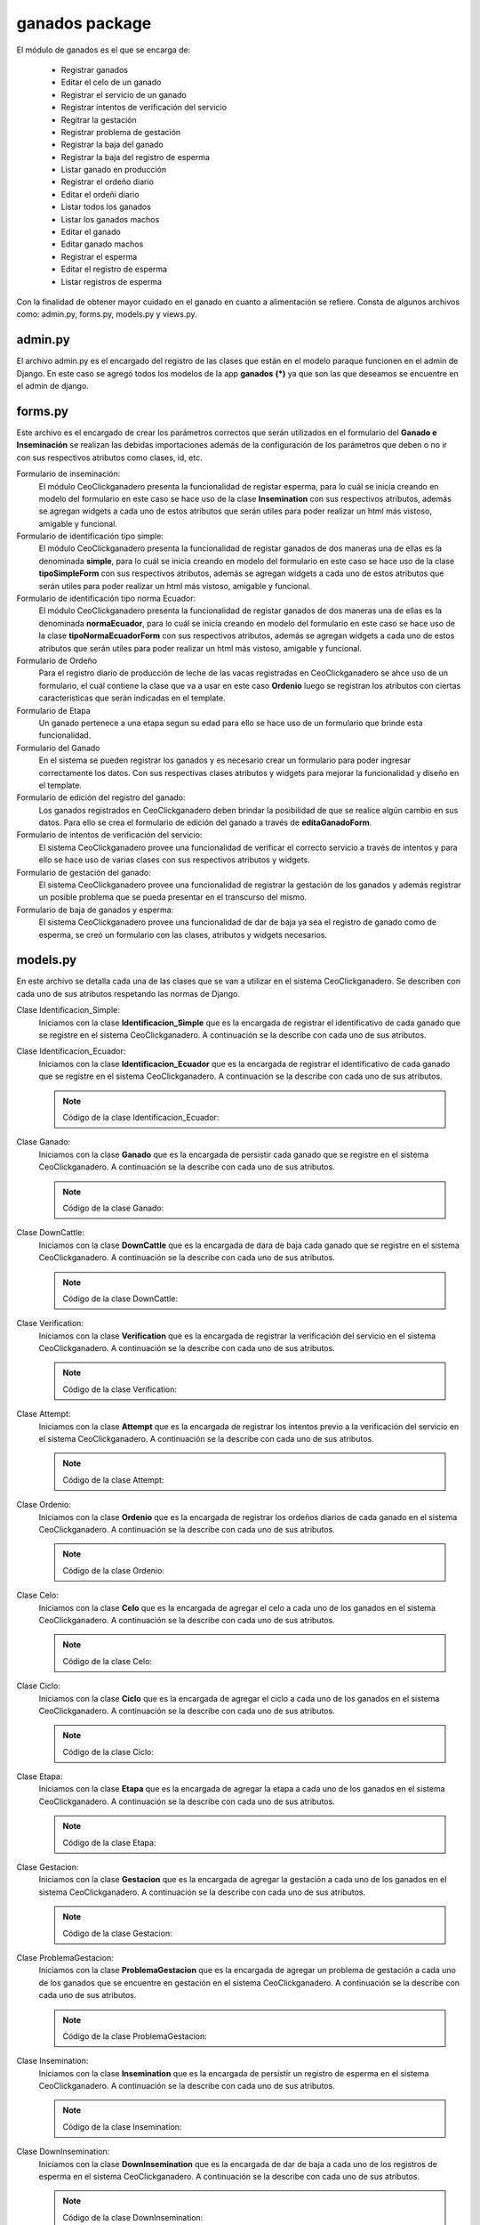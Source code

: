 ganados package
===============

El módulo de ganados es el que se encarga de:
    
    - Registrar ganados
    - Editar el celo de un ganado
    - Registrar el servicio de un ganado
    - Registrar intentos de verificación del servicio
    - Regitrar la gestación
    - Registrar problema de gestación
    - Registrar la baja del ganado
    - Registrar la baja del registro de esperma
    - Listar ganado en producción
    - Registrar el ordeño diario
    - Editar el ordeñi diario
    - Listar todos los ganados
    - Listar los ganados machos
    - Editar el ganado
    - Editar ganado machos
    - Registrar el esperma
    - Editar el registro de esperma
    - Listar registros de esperma

Con la finalidad de obtener mayor cuidado en el ganado en cuanto a alimentación se refiere. Consta de algunos archivos como: admin.py, forms.py, models.py y views.py.


admin.py
--------

El archivo admin.py es el encargado del registro de las clases que están en el modelo paraque funcionen en el admin de Django. En este caso se agregó todos los modelos de la app **ganados** **(*)** ya que son las que deseamos se encuentre en el admin de django.

    .. py:function:: Código de admin.py
        
        | from django.contrib import admin
        | from ganados.models import *
        | admin.site.register(Etapa)
        | admin.site.register(Ganado)
        | admin.site.register(Verification)
        | admin.site.register(Attempt)
        | admin.site.register(Ordenio)
        | admin.site.register(Celo)
        | admin.site.register(Ciclo)
        | admin.site.register(Gestacion)
        | admin.site.register(ProblemaGestacion)
        | admin.site.register(Identificacion_Simple)
        | admin.site.register(Identificacion_Ecuador)


forms.py
--------

Este archivo es el encargado de crear los parámetros correctos que serán utilizados en el formulario del **Ganado e Inseminación** se realizan las debidas importaciones además de la configuración de los parámetros que deben o no ir con sus respectivos atributos como clases, id, etc.

Formulario de inseminación:
    El módulo CeoClickganadero presenta la funcionalidad de registar esperma, para lo cuál se inicia creando en modelo del formulario en este caso se hace uso de la clase **Insemination** con sus respectivos atributos, además se agregan widgets a cada uno de estos atributos que serán utiles para poder realizar un html más vistoso, amigable y funcional.

    .. py:class:: class inseminationForm(forms.ModelForm):

        class Meta:
            
            | model = Insemination
            | exclude = ['down_insemination', 'farm', 'rp']
            | widgets = {
                      'name': forms.TextInput(attrs={'placeholder': 'Nombre'}),
                      'registration_date': forms.DateInput(attrs={'class': 'datetimepicker2', 'placeholder': 'Fecha de registro'}),
                      'amount_pajuelas': forms.TextInput(attrs={'placeholder': 'Número de pajuelas'}),
                      'observations': forms.Textarea(attrs={'placeholder': 'Observaciones'})
            }


Formulario de identificación tipo simple:
    El módulo CeoClickganadero presenta la funcionalidad de registar ganados de dos maneras una de ellas es la denominada **simple**, para lo cuál se inicia creando en modelo del formulario en este caso se hace uso de la clase **tipoSimpleForm** con sus respectivos atributos, además se agregan widgets a cada uno de estos atributos que serán utiles para poder realizar un html más vistoso, amigable y funcional.

    .. py:class:: class tipoSimpleForm(forms.ModelForm):
        
        class Meta:
            
            | model = Identificacion_Simple
            | exclude = ['rp',]
            | widgets = {
                      'nombre':forms.TextInput(attrs={'placeholder': 'Nombre'}),
                      'rp_madre':forms.TextInput(attrs={
                                      'placeholder': 'RP de la madre',
                                      'data-reveal-id': 'myModal'}),
                      'rp_padre':forms.TextInput(attrs={
                                      'placeholder': 'RP del padre',
                                      'data-reveal-id': 'myModal2'}),
            }


Formulario de identificación tipo norma Ecuador:
    El módulo CeoClickganadero presenta la funcionalidad de registar ganados de dos maneras una de ellas es la denominada **normaEcuador**, para lo cuál se inicia creando en modelo del formulario en este caso se hace uso de la clase **tipoNormaEcuadorForm** con sus respectivos atributos, además se agregan widgets a cada uno de estos atributos que serán utiles para poder realizar un html más vistoso, amigable y funcional.

    .. py:class:: class tipoNormaEcuadorForm(forms.ModelForm):

        class Meta:

            | model = Identificacion_Ecuador
            | exclude = ['rp',]
            | widgets = {
                       'siglas_pais': forms.TextInput(attrs={'placeholder': 'Siglas del País'}),
                       'codigo_pais': forms.TextInput(attrs={'placeholder': 'Código del País'}),
                       'codigo_provincia': forms.TextInput(attrs={'placeholder': 'Código de Provincia'}),
                       'numero_serie': forms.TextInput(attrs={'placeholder': 'Número de Serie'}),
                       'codigo_barras': forms.TextInput(attrs={'placeholder': 'Código de Barras'}),
                       'nombre':forms.TextInput(attrs={'placeholder': 'Nombre'}),
                       'rp_madre':forms.TextInput(attrs={
                                      'placeholder': 'RP de la madre',
                                      'data-reveal-id': 'myModal'}),
                       'rp_padre':forms.TextInput(attrs={
                                      'placeholder': 'RP del padre',
                                      'data-reveal-id': 'myModal2'}),
            }

Formulario de Ordeño
    Para el registro diario de producción de leche de las vacas registradas en CeoClickganadero se ahce uso de un formulario, el cuál contiene la clase que va a usar en este caso **Ordenio** luego se registran los atributos con ciertas caracteristicas que serán indicadas en el template.

    .. py:class:: class ordenioForm(forms.ModelForm):
      
      class Meta:

        | model = Ordenio
        | exclude = ['total',
                   'numero_ordenio',
                   'ganado',
                   'fecha']
        | widgets = {
                    'cantidad': forms.TextInput(attrs={
                                'placeholder': 'Número de litros de leche'
                      }),
                    'observaciones': forms.Textarea(attrs={
                                'placeholder': 'Observaciones'
                      })
        }     


Formulario de Etapa
    Un ganado pertenece a una etapa segun su edad para ello se hace uso de un formulario que brinde esta funcionalidad.

    .. py:class:: class etapaForm(forms.ModelForm):
      
      class Meta:

        | model = Etapa
        | exclude =['is_active']    


Formulario del Ganado
    En el sistema se pueden registrar los ganados y es necesario crear un formulario para poder ingresar correctamente los datos. Con sus respectivas clases atributos y widgets para mejorar la funcionalidad y diseño en el template.

    .. py:class:: class ganadoForm(forms.ModelForm):
        
        class Meta:

            | model = Ganado
            | exclude = ['ganaderia', 
                       'identificacion_simple', 
                       'identificacion_ecuador',
                       'edad',
                       'etapa',
                       'verificacion',
                       'celo',
                       'ciclo',
                       'gestacion',
                       'ordenio',
                       'edad_anios',
                       'edad_meses',
                       'edad_dias',
                       ]
            | widgets ={
                        'nacimiento': forms.DateInput(attrs={
                                        'class': 'datetimepicker2',
                                        'placeholder': 'Fecha de nacimiento'
                          }),
                        'observaciones': forms.Textarea(attrs={
                                        'placeholder': 'Observaciones'
                          }),
                        'imagen': forms.FileInput(attrs={}),
                        'live_weight': forms.TextInput(attrs={
                                        'placeholder': '¿Cuál es el peso vivo?'
                        }),
            } 


Formulario de edición del registro del ganado:
    Los ganados registrados en CeoClickganadero deben brindar la posibilidad de que se realice algún cambio en sus datos. Para ello se crea el formulario de edición del ganado a través de **editaGanadoForm**.

    .. py:class:: class editaGanadoCeloForm(forms.ModelForm):
      
      class Meta:

        | model = Celo
        | exclude = ['ganado',
                   'is_active',
                   'fecha_fin',
                   'estado']
        | widgets = {
                    'fecha_inicio': forms.DateInput(attrs={
                                      'class': 'datetimepicker',
                                      'placeholder': u'¿Cuándo inicio el celo?'
                      }),
                    'observaciones': forms.Textarea(attrs={
                                      'placeholder': 'Observaciones'
                      })
        }


Formulario de intentos de verificación del servicio:
    El sistema CeoClickganadero provee una funcionalidad de verificar el correcto servicio a través de intentos y para ello se hace uso de varias clases con sus respectivos atributos y widgets.

    .. py:class:: class attemptForm(forms.ModelForm):
      
      class Meta:

        | model = Attempt
        | exclude = ['attempt', 'attempt_date', 'state', 'verification']
        | widgets = {
                    'rp_father': forms.TextInput(attrs={
                                      'placeholder': 'RP del padre',
                                      'data-reveal-id': 'myModal2'
                      }),
                    'observations': forms.Textarea(attrs={
                                      'placeholder': 'Observaciones'
                      })
        }

    .. py:class:: class verificationForm(forms.ModelForm):
     
      class Meta:

        | model = Verification


    .. py:class:: class attemptServiceForm(forms.ModelForm):
      
      class Meta:

        | model = Attempt
        | exclude = ['verification']

    .. py:class:: class verifyAttemptForm(forms.ModelForm):
      
      class Meta:

        | model = Attempt
        | exclude = ['attempt', 'attempt_date', 'verification']
        | widgets = {
                    'rp_father': forms.TextInput(attrs={
                                      'placeholder': 'RP del padre',
                                      'data-reveal-id': 'myModal2'
                      }),
                    'observations': forms.Textarea(attrs={
                                      'placeholder': 'Observaciones'
                      })
        }


Formulario de gestación del ganado:
    El sistema CeoClickganadero provee una funcionalidad de registrar la gestación de los ganados y además registrar un posible problema que se pueda presentar en el transcurso del mismo.

    .. py:class:: class gestacionForm(forms.ModelForm):
      
      class Meta:

        | model = Gestacion
        | exclude = ['problema', 'is_active', 'ganado']
        | widgets = {
                    'fecha_servicio': forms.TextInput(attrs={
                                      'placeholder': 'Fecha del Servicio',
                                      'class': 'datetimepicker2'
                      }),
                    'fecha_parto': forms.TextInput(attrs={
                                      'placeholder': 'Fecha Posible del Parto',
                                      'class': 'datetimepicker2'
                      }),
                    'observaciones': forms.Textarea(attrs={
                                      'placeholder': 'Observaciones'
                      })
        }

    .. py:class:: class problemGestacionForm(forms.ModelForm):

      class Meta: 

        | model = ProblemaGestacion
        | widgets = {
                    'fecha_problema': forms.TextInput(attrs={
                                      'placeholder': 'Fecha del Problema',
                                      'class': 'datetimepicker2'
                      }),
                    'observaciones': forms.Textarea(attrs={
                                      'placeholder': 'Observaciones'
                      })
        }


Formulario de baja de ganados y esperma:
    El sistema CeoClickganadero provee una funcionalidad de dar de baja ya sea el registro de ganado como de esperma, se creó un formulario con las clases, atributos y widgets necesarios.

    .. py:class:: class downCattleForm(forms.ModelForm):
      
      class Meta:

        | model = DownCattle
        | widgets = {
                    'date': forms.TextInput(attrs={
                        'placeholder': 'Fecha de la baja',
                        'class': 'datetimepicker2'
                      }),
                    'observations': forms.Textarea(attrs={
                        'placeholder': 'Observaciones'
                      })
        }

    .. py:class:: class downInseminationForm(forms.ModelForm):
      
      class Meta:

        | model = DownInsemination
        | widgets = {
                    'date': forms.TextInput(attrs={
                        'placeholder': 'Fecha de la baja',
                        'class': 'datetimepicker2'
                      }),
                    'observations': forms.Textarea(attrs={
                        'placeholder': 'Observaciones'
                      })
        }




models.py
---------

En este archivo se detalla cada una de las clases que se van a utilizar en el sistema CeoClickganadero. Se describen con cada uno de sus atributos respetando las normas de Django.

Clase Identificacion_Simple:
    Iniciamos con la clase **Identificacion_Simple** que es la encargada de registrar el identificativo de cada ganado que se registre en el sistema CeoClickganadero. A continuación se la describe con cada uno de sus atributos.

    .. py:function:: Código de la clase Identificacion_Simple:

      | #-*- coding: utf-8 -*-
      | from django.db import models
      | from profiles.models import Ganaderia
      | from django.core import serializers
      
      .. py:class:: class Identificacion_Simple(models.Model):

          | rp = models.PositiveIntegerField('RP')
          | nombre = models.CharField('Agregue un nombre', max_length='13')
          | rp_madre = models.PositiveIntegerField('RP de la Madre')
          | rp_padre = models.PositiveIntegerField('RP del Padre')

          class Meta:

              ordering = ['rp']


Clase Identificacion_Ecuador:
    Iniciamos con la clase **Identificacion_Ecuador** que es la encargada de registrar el identificativo de cada ganado que se registre en el sistema CeoClickganadero. A continuación se la describe con cada uno de sus atributos.

    .. note:: Código de la clase Identificacion_Ecuador:

    .. py:class:: class Identificacion_Ecuador(models.Model):

        | siglas_pais = models.CharField('Siglas del pais',
                                        max_length='7'
                                        )
        | codigo_pais = models.CharField('Codigo de pais',
                                        max_length='7'
                                        )
        | codigo_provincia = models.CharField('Codigo de provincia',
                                        max_length='7'
                                        )
        | numero_serie = models.CharField('Numero de serie',
                                        max_length='8'
                                        )
        | codigo_barras = models.CharField('Codigo de barras',
                                        max_length='20'
                                        )
        | rp = models.PositiveIntegerField('RP')
        | nombre = models.CharField('Nombre',
                                    max_length='13'
                                    )
        | rp_madre = models.PositiveIntegerField('RP-Madre')
        | rp_padre = models.PositiveIntegerField('RP-Padre')

        def __unicode__(self):

            return self.nombre

        class Meta:

            ordering = ['rp']


Clase Ganado:
    Iniciamos con la clase **Ganado** que es la encargada de persistir cada ganado que se registre en el sistema CeoClickganadero. A continuación se la describe con cada uno de sus atributos.

    .. note:: Código de la clase Ganado:

    .. py:function:: class Ganado(models.Model):

        | imagen = models.ImageField('Agregue una imagen', upload_to='imagenGanado')
        | ganaderia = models.ForeignKey(Ganaderia, related_name='ganados')
        | nacimiento = models.DateField('Agregue el nacimiento')
        | GENDER_CHOICES = (
            (0, 'Macho'),
            (1, 'Hembra'),
            (2, 'Sin Definir')
        )
        | genero = models.PositiveSmallIntegerField('¿Cuál es el sexo?',
                                                  choices=GENDER_CHOICES,
                                                  default=0
                                                  )
        | RAZAS_CHOICES = (
            (0, 'Angus'),
            (1, 'Ankole'),
            (2, 'Asturiana de los Valles'),
            (3, 'Avilenia'),
            (4, 'Blonde D Aquitaine'),
            (5, 'Braford'),
            (6, 'Brahman'),
            (7, 'Braunvieh'),
            (8, 'Brava'),
            (9,'Cachena'),
            (10,'Charolais'),
            (11,'Chianina'),
            (12, 'Sin Definir')
        )
        | raza = models.PositiveSmallIntegerField('¿Cuál es la Raza?',
                                                  choices=RAZAS_CHOICES,
                                                  default=0
                                                  )

        | CONCEPCION_CHOICES = (
            (0, u'Inseminación'),
            (1, 'Monta')
        )
        | forma_concepcion = models.PositiveSmallIntegerField('¿Cómo se concibio?',
                                                  choices=CONCEPCION_CHOICES,
                                                  default=0
                                                  )
        | live_weight = models.FloatField('¿Cuál es el peso vivo?', blank=True, null=True)
        | UNIT_LIVE_WEIGHT_CHOICES = (
            (0, 'Kg'),
            (1, 'lbs'),
            (2, 'Arrobas')
            )
        | unit_live_weight = models.PositiveSmallIntegerField('Unidad de peso vivo',
                                choices=UNIT_LIVE_WEIGHT_CHOICES,
                                blank=True,
                                null=True,
                                default=0)
        | observaciones = models.TextField(max_length=125)    
        | edad_anios = models.IntegerField()
        | edad_meses = models.IntegerField()
        | edad_dias = models.IntegerField()
        | identificacion_simple = models.ForeignKey(Identificacion_Simple, blank=True, null=True, related_name='identificaciones_simples')
        | identificacion_ecuador = models.ForeignKey(Identificacion_Ecuador, blank=True, null=True, related_name='identificaciones_ecuador')
        | down_cattle = models.OneToOneField(DownCattle, related_name='cattle_down_cattle', blank=True, null=True)

        def __unicode__(self):

            if self.identificacion_simple:

                ctx = self.identificacion_simple.rp
            else:

                ctx = self.identificacion_ecuador.rp
            return ctx

Clase DownCattle:
    Iniciamos con la clase **DownCattle** que es la encargada de dara de baja cada ganado que se registre en el sistema CeoClickganadero. A continuación se la describe con cada uno de sus atributos.

    .. note:: Código de la clase DownCattle:

    .. py:function:: class DownCattle(models.Model):

        | date = models.DateField('Fecha de Baja')
        | CAUSE_DOWN_CHOICES = (
            (0, 'Muerte'),
            (1, 'Venta'),
            (2, 'Desaparición'))
        | cause_down = models.PositiveSmallIntegerField('Causa de la Baja',
                                            choices=CAUSE_DOWN_CHOICES,
                                            )
        | observations = models.TextField('Observaciones')
        
        def __unicode__(self):

            return self.date + " - " + self.cause_down


Clase Verification:
    Iniciamos con la clase **Verification** que es la encargada de registrar la verificación del servicio en el sistema CeoClickganadero. A continuación se la describe con cada uno de sus atributos.

    .. note:: Código de la clase Verification:

    .. py:function:: class Verification(models.Model):
        
        | initial_date = models.DateField('Fecha inicial')
        | is_active = models.BooleanField()
        | cattle = models.ForeignKey(Ganado, related_name='verification_cattle')


Clase Attempt:
    Iniciamos con la clase **Attempt** que es la encargada de registrar los intentos previo a la verificación del servicio en el sistema CeoClickganadero. A continuación se la describe con cada uno de sus atributos.

    .. note:: Código de la clase Attempt:

    .. py:function:: class Attempt(models.Model):
        
        | attempt = models.IntegerField('Intento')
        | attempt_date = models.DateField('Fecha del intento')
        | STATE_CHOICES = (
            (0, 'Correcto'),
            (1, 'Incorrecto')
        )
        | state = models.PositiveSmallIntegerField('Estado', 
                            choices=STATE_CHOICES,
                            blank=True,
                            null=True)
        | observations = models.TextField('Observaciones', blank=True, null=True)
        | TYPE_CONCEPTION_CHOICES = (
            (0, u'Inseminación'),
            (1, 'Monta')
        )
        | type_conception = models.PositiveSmallIntegerField(u'Tipo de concepción',
                            choices=TYPE_CONCEPTION_CHOICES,
                            default=0)
        | rp_father = models.PositiveIntegerField('RP del Padre', null=True, blank=True)
        | verification = models.ForeignKey(Verification, null=True, related_name='attempt_verification')


Clase Ordenio:
    Iniciamos con la clase **Ordenio** que es la encargada de registrar los ordeños diarios de cada ganado en el sistema CeoClickganadero. A continuación se la describe con cada uno de sus atributos.

    .. note:: Código de la clase Ordenio:
    
    .. py:function:: class Ordenio(models.Model):
        
        | fecha = models.DateField(u'Fecha de Ordeño')
        | numero_ordenio = models.IntegerField(u'Número de Ordeños')
        | cantidad = models.IntegerField('¿Cantidad de leche hoy?')
        | total = models.IntegerField('Total de leche')
        | observaciones = models.TextField('Observaciones', max_length=150, blank=True, null=True)
        | ganado = models.ForeignKey(Ganado, null=True, related_name='ordenios')
        
        def __unicode__(self):

            return self.fecha

Clase Celo:
    Iniciamos con la clase **Celo** que es la encargada de agregar el celo a cada uno de los ganados en el sistema CeoClickganadero. A continuación se la describe con cada uno de sus atributos.

    .. note:: Código de la clase Celo:
    
    .. py:function:: class Celo(models.Model):
        
        | fecha_inicio = models.DateTimeField('¿Cuándo inicio el celo?')
        | fecha_fin = models.DateTimeField('Fecha final')
        | ESTADO_CHOICES = (
            (0, 'En celo'),
            (1, 'Sin celo')
            )
        | estado = models.PositiveSmallIntegerField('Estado',
                                                choices=ESTADO_CHOICES
                                                )
        | observaciones = models.TextField('Observaciones', max_length=150, blank=True, null=True)
        | ganado = models.ForeignKey(Ganado, null=True, related_name='celos')
        | is_active = models.BooleanField()

        def __unicode__(self):

            return self.fecha_inicio


Clase Ciclo:
    Iniciamos con la clase **Ciclo** que es la encargada de agregar el ciclo a cada uno de los ganados en el sistema CeoClickganadero. A continuación se la describe con cada uno de sus atributos.

    .. note:: Código de la clase Ciclo:
    
    .. py:function:: class Ciclo(models.Model):
        
        | fecha_inicio = models.DateField('Fecha de inicio')
        | NOMBRE_CHOICES = (
            (0, u'Período Vacío'),
            (1, u'Período seco'),
            (2, u'Período lactancia'),
            (3, u'Período gestación')
        )
        | nombre = models.PositiveSmallIntegerField(u'Período',
                                                choices=NOMBRE_CHOICES
                                                )
        | fecha_fin = models.DateField('Fecha final')
        | ganado = models.ForeignKey(Ganado, null=True, related_name='ciclos')
        | is_active = models.BooleanField()
        def __unicode__(self):

            return self.nombre

Clase Etapa:
    Iniciamos con la clase **Etapa** que es la encargada de agregar la etapa a cada uno de los ganados en el sistema CeoClickganadero. A continuación se la describe con cada uno de sus atributos.

    .. note:: Código de la clase Etapa:
    
    .. py:function:: class Etapa(models.Model):
        
        | fecha_inicio = models.DateField('Fecha de inicio')
        | NOMBRE_CHOICES = (
            (0, 'Ternera'),
            (1, 'Vacona'),
            (2, 'Vientre'),
            )
        | nombre = models.PositiveSmallIntegerField('Etapa',
                                                choices=NOMBRE_CHOICES
                                                )
        | observaciones = models.TextField('Observaciones', max_length=150)
        | ganado = models.ForeignKey(Ganado, null=True, related_name='etapas')
        | is_active = models.BooleanField()

        def __str__(self):

            | ctx = str(self.nombre) + ' - ' + str(self.fecha_inicio)
            | return ctx

Clase Gestacion:
    Iniciamos con la clase **Gestacion** que es la encargada de agregar la gestación a cada uno de los ganados en el sistema CeoClickganadero. A continuación se la describe con cada uno de sus atributos.

    .. note:: Código de la clase Gestacion:
    
    .. py:function:: class Gestacion(models.Model):
        
        | fecha_servicio = models.DateField('Fecha de servicio')
        | fecha_parto = models.DateField('Fecha del posible parto')
        | TIPO_PARTO_CHOICES = (
            (0, 'Natural'),
            (1, u'Cesárea')
            )
        | tipo_parto = models.PositiveSmallIntegerField('Tipo de parto',
                                                        choices=TIPO_PARTO_CHOICES,
                                                        blank=True,
                                                        null=True
                                                        )
        | observaciones = models.TextField('Observaciones', max_length=150, blank=True, null=True)
        | problema = models.OneToOneField(ProblemaGestacion, blank=True, null=True)
        ganado = models.ForeignKey(Ganado, null=True, related_name='gestaciones')
        | is_active = models.BooleanField()
        def __unicode__(self):

            return self.fecha_servicio


Clase ProblemaGestacion:
    Iniciamos con la clase **ProblemaGestacion** que es la encargada de agregar un problema de gestación a cada uno de los ganados que se encuentre en gestación en el sistema CeoClickganadero. A continuación se la describe con cada uno de sus atributos.

    .. note:: Código de la clase ProblemaGestacion:
    
    .. py:function:: class ProblemaGestacion(models.Model):
        
        | fecha_problema = models.DateField()
        | TIPO_PROBLEMA_CHOICES = (
            (0, 'Aborto'),
            (1, 'Nacido muerto'),
            (2, 'Madre muerta'),
            (3, 'Los dos muertos'))
        | tipo_problema = models.PositiveSmallIntegerField('Tipo de problema',
                                                        choices=TIPO_PROBLEMA_CHOICES)
        | observaciones = models.TextField('Observaciones', max_length=150)
        def __unicode__(self):

            return self.fecha_problema

Clase Insemination:
    Iniciamos con la clase **Insemination** que es la encargada de persistir un registro de esperma en el sistema CeoClickganadero. A continuación se la describe con cada uno de sus atributos.

    .. note:: Código de la clase Insemination:
    
    .. py:function:: class Insemination(models.Model):
        
        | down_insemination = models.OneToOneField(DownInsemination, related_name='insemination_down', blank=True, null=True)
        | farm = models.ForeignKey(Ganaderia, related_name='insemination_farm')
        | rp = models.IntegerField('RP')
        | name = models.TextField('Nombre', max_length=50)
        | registration_date = models.DateField('Fecha de registro')
        | amount_pajuelas = models.IntegerField('Número de pajuelas')
        | BREED_CHOICES = (
            (0, 'Angus'),
            (1, 'Ankole'),
            (2, 'Asturiana de los Valles'),
            (3, 'Avilenia'),
            (4, 'Blonde D Aquitaine'),
            (5, 'Braford'),
            (6, 'Brahman'),
            (7, 'Braunvieh'),
            (8, 'Brava'),
            (9,'Cachena'),
            (10,'Charolais'),
            (11,'Chianina'),
            (12, 'Sin Definir')
        )
        | breed = models.PositiveSmallIntegerField('Raza',
                            choices=BREED_CHOICES)
        | observations = models.TextField('Observaciones')


Clase DownInsemination:
    Iniciamos con la clase **DownInsemination** que es la encargada de dar de baja a cada uno de los registros de esperma en el sistema CeoClickganadero. A continuación se la describe con cada uno de sus atributos.

    .. note:: Código de la clase DownInsemination:
    
    .. py:function:: class DownInsemination(models.Model):
        
        | date = models.DateField('Fecha de Baja')
        | CAUSE_DOWN_CHOICES = (
            (0, 'Agotamiento'),
            (1, u'Muestra no adecuada')
            )
        | cause_down = models.PositiveSmallIntegerField('Causa de la Baja',
                                            choices=CAUSE_DOWN_CHOICES,
                                            )
        | observations = models.TextField('Observaciones')
        
        def __unicode__(self):

            return self.date + " - " + self.cause_down



views.py
--------

El archivo views.py es aquel que se encarga de contener la lógica del sistema. Para ello se cuenta con las siguientes funciones:

    - add_down_cattle
    - add_down_insemination
    - lista_ganado_produccion
    - agrega_ganado_ordenio
    - edita_ganado_ordenio
    - list_cattle
    - list_cattle_male
    - edita_ganado
    - edit_cattle_male
    - add_insemination
    - edit_insemination
    - list_insemination
    - add_cattle
    - edita_ganado_celo
    - add_service
    - add_attempt_service
    - verify_attempt
    - gestacion
    - problem_gestacion


add_down_cattle
    Esta función recibe el id del ganado, luego valida si la información que viene del formulario es la correcta si lo és procede a guardarla.

    .. note:: Código de add_down_cattle():
    
    .. py:function:: def add_down_cattle(request, id_cattle):
        
        | cattle = Ganado.objects.get(id=id_cattle)
        if request.method == 'POST':

            formDownCattleForm = downCattleForm(request.POST)
            if formDownCattleForm.is_valid():

                | cattle.down_cattle = formDownCattleForm.save()
                | cattle.save()
                | return redirect(reverse('add_cattle'))
        else:

            formDownCattleForm = downCattleForm()
        return render_to_response('add_down_cattle.html', 
            {'formDownCattleForm': formDownCattleForm,
             'cattle': cattle},
             context_instance=RequestContext(request))


add_down_insemination
    Esta función recibe el id del registro de esperma, luego valida si la información que viene del formulario es la correcta si lo és procede a guardarla.

    .. note:: Código de add_down_insemination():
    
    .. py:function:: def add_down_insemination(request, id_sperm):
        
        | sperm = Insemination.objects.get(id=id_sperm)
        if request.method == 'POST':

            | formDownInseminationForm = downInseminationForm(request.POST)
            if formDownInseminationForm.is_valid():

                | sperm.down_insemination = formDownInseminationForm.save()
                | sperm.save()
                | return redirect(reverse('add_cattle'))
        else:

            formDownInseminationForm = downInseminationForm()
        return render_to_response('add_down_insemination.html', 
            {'formDownInseminationForm': formDownInseminationForm,
             'sperm': sperm},
             context_instance=RequestContext(request))


lista_ganado_produccion
    Esta función recibe el usuario logueado en el sistema, verifica el número de mensajes que existán para la ganadería.

    Finalmente devuelve al usuario un listado de los ganados que se encuentren actualmente en producción dentro de la ganadería.

    .. note:: Código de lista_ganado_produccion():
    
    .. py:function:: def lista_ganado_produccion(request, username):
        
        | user = request.user
        | id_user = User.objects.filter(username=username)
        number_message = number_messages(request, user.username)
        try:

            ganaderia = Ganaderia.objects.get(perfil=id_user)
        except ObjectDoesNotExist:

            | return redirect(reverse('agrega_ganaderia_config'))
        | configuracion = Configuracion.objects.get(id=ganaderia.configuracion_id)

        if configuracion.tipo_identificacion == 'simple':

            gg = Ganado.objects.filter(ganaderia_id=ganaderia.id, down_cattle=None, genero=1, etapas__nombre=2, ciclos__nombre=2)

        else:

            gg = Ganado.objects.filter(ganaderia_id=ganaderia.id, genero=1)
        
        return render_to_response('lista_ganado_produccion.html',
            {'ganado':gg,
             'number_messages': number_message},
            context_instance=RequestContext(request))


agrega_ganado_ordenio
    Esta función recibe el usuario logueado en el sistema y el id del ganado, verifica el número de mensajes que existán para la ganadería.

    Finalmente verifica la información recibida en el formulario y si es correcta la persiste.

    .. note:: Código de agrega_ganado_ordenio():
    
    .. py:function:: def agrega_ganado_ordenio(request, username, ganado_id):

        | user = request.user
        | id_user = User.objects.filter(username=username)
        | number_message = number_messages(request, user.username)
        | ganaderia = Ganaderia.objects.get(perfil=id_user)
        | configuracion = Configuracion.objects.get(id=ganaderia.configuracion_id)
        | ganado = Ganado.objects.get(id=ganado_id)
        | fecha_hoy = datetime.date.today()
        | ordenios = ganado.ordenios.all()
        | num_ordenios = 1
        
        for ordenio in ordenios:

            if fecha_hoy == ordenio.fecha:

                num_ordenios = ordenio.numero_ordenio + 1
                cantidad = ordenio.total
        | total_ordenios = configuracion.numero_ordenios
        msj = 'False'

        if request.method == 'POST':

            formOrdenio = ordenioForm(request.POST)
            if formOrdenio.is_valid():

                formOrdenio = formOrdenio.save(commit=False)
                if num_ordenios == 1:

                    formOrdenio.numero_ordenio = num_ordenios
                    formOrdenio.total = formOrdenio.cantidad 
                else:

                    formOrdenio.numero_ordenio = num_ordenios
                    formOrdenio.total = formOrdenio.cantidad + cantidad
                formOrdenio.ganado = ganado
                formOrdenio.fecha = fecha_hoy
                formOrdenio.save()
                return redirect(reverse('agrega_ganado_ordenio', kwargs={'username': username,
                    'ganado_id': ganado_id}))

        else:
            formOrdenio = ordenioForm()

            if num_ordenios > total_ordenios:
                msj = "Ya has llenado tus registros hoy."

        return render_to_response('agrega_ganado_ordenio.html',
            {'ganado_id': ganado_id,
             'formOrdenio': formOrdenio,
             'fecha': fecha_hoy,
             'num_ordenios': num_ordenios,
             'total_ordenios': total_ordenios,
             'msj': msj,
             'range': range(num_ordenios), 
             'number_messages': number_message},
            context_instance=RequestContext(request))


edita_ganado_ordenio
    Esta función recibe el usuario logueado en el sistema y el id del ganado, verifica el número de mensajes que existán para la ganadería.

    Finalmente verifica la información recibida en el formulario y si es correcta la persiste.

    .. note:: Código de edita_ganado_ordenio():
    
    .. py:function:: def edita_ganado_ordenio(request, username, ganado_id, num_ordenio):
        
        | user = request.user
        | id_user = User.objects.filter(username=username)
        | number_message = number_messages(request, user.username)
        | ganaderia = Ganaderia.objects.get(perfil=id_user)
        | configuracion = Configuracion.objects.get(id=ganaderia.configuracion_id)
        | ganado = Ganado.objects.get(id=ganado_id)
        | fecha_hoy = datetime.date.today()
        | ordenios = ganado.ordenios.all()
        | cont_ordenios = 0

        for ordenio in ordenios:

            if fecha_hoy == ordenio.fecha:

                | cont_ordenios += 1
                | id = ordenio.id
                | cantidad = ordenio.total
        
        if request.method == 'POST':

            | ordenio = ganado.ordenios.get(numero_ordenio=num_ordenio, fecha=fecha_hoy)
            | formOrdenio = ordenioForm(request.POST, instance=ordenio)
            | formOrdenio = formOrdenio.save(commit=False)
            formOrdenio.numero_ordenio = ordenio.numero_ordenio
            if num_ordenio == '1':

                formOrdenio.total = formOrdenio.cantidad
            else:

                formOrdenio.total = formOrdenio.cantidad  + cantidad
            formOrdenio.ganado = ganado
            formOrdenio.fecha = ordenio.fecha
            formOrdenio.save()
            return redirect(reverse('edita_ganado_ordenio', kwargs={'username': username,
                    'ganado_id': ganado_id, 'num_ordenio':num_ordenio
                    }))
        else:
            ordenio = ganado.ordenios.get(numero_ordenio=num_ordenio, fecha=fecha_hoy)
            formOrdenio = ordenioForm(instance=ordenio)

        return render_to_response('edita_ganado_ordenio.html',
            {'ganado_id': ganado_id,
             'formOrdenio': formOrdenio,
             'range': range(cont_ordenios+1),
             'number_messages': number_message},
            context_instance=RequestContext(request))


list_cattle
    Esta función verifica el número de mensajes que existán para la ganadería.

    Finalmente envia el listado de todos los animales registrados en la entidad ganadera.

    .. note:: Código de list_cattle():
    
    .. py:function:: def list_cattle(request):
        
        | user = request.user
        | number_message = number_messages(request, user.username)
        | return render_to_response('list_cattle.html',
            {'number_messages': number_message},
            context_instance=RequestContext(request))


list_cattle_male
    Esta función verifica el número de mensajes que existán para la ganadería.

    Finalmente envia el listado de todos los animales machos registrados en la entidad ganadera.

    .. note:: Código de list_cattle_male():
    
    .. py:function:: def list_cattle_male(request):
        
        | user = request.user
        | number_message = number_messages(request, user.username)    
        | return render_to_response('list_cattles_male.html',
            {'number_messages': number_message},
            context_instance=RequestContext(request))


Calcular edad en días, meses y años
    Estas funciones reciben la fehca de nacimiento y calculan el número de días, meses y años del ganado.

    .. note:: Código de Calcular edad en días, meses y años:
    
    .. py:function:: def calcula_edad_anios(request, date):
        
        | #Get the current date
        | now = datetime.datetime.utcnow()
        | now = now.date()
        | #Get the difference between the current date and the birthday
        | age = dateutil.relativedelta.relativedelta(now, date)
        | age = age.years

        return age

    def calcula_edad_meses(request, date):
        
        | now = datetime.datetime.utcnow()
        | now = now.date()
        | age = dateutil.relativedelta.relativedelta(now, date)
        | age = age.months

        return age

    def calcula_edad_dias(request, date):
        
        | now = datetime.datetime.utcnow()
        | now = now.date()
        | age = dateutil.relativedelta.relativedelta(now, date)
        | age = age.days

        return age


Calcular calcula_etapa
    Esta función recibe la edad en días, meses y años,el número de meses maximo de la etapa de ternera reistrada en la configuración y la edad máxima de la etapa de vacona registrada en la configuración de la ganadería.

    .. note:: Código de calcula_etapa():
    
    .. py:function:: def calcula_etapa(request, anios, meses, etapa_ternera, etapa_vacona):
        
        | multiplicador = 12
        if( (multiplicador * anios) + meses ) < etapa_ternera:

            valor_etapa=0
        elif ( (multiplicador * anios) + meses ) < etapa_vacona:

            valor_etapa=1
        else:

            valor_etapa=2
        return valor_etapa


Calcular edita_ganado
    Esta función recibe el id del ganado a editar los datos, verifica que pertenezca a la entidad gandera si es correcta recalcula lo que es la etapa y la asigna nuevamente.

    Finalmente persiste los nuevos datos en el registro del ganado.

    .. note:: Código de edita_ganado():
    
    .. py:function:: def edita_ganado(request, ganado_id):
        
        id_user = request.user
        number_message = number_messages(request, id_user.username)
        ganaderia = Ganaderia.objects.get(perfil=id_user)
        configuracion = Configuracion.objects.get(id=ganaderia.configuracion_id)
        ganado = Ganado.objects.get(id=ganado_id)
        et = ganado.etapas.all()

        if configuracion.tipo_identificacion== 'simple':
            identificacion_s = Identificacion_Simple.objects.get(id= ganado.identificacion_simple.id)
        else:
            identificacion_e = Identificacion_Ecuador.objects.get(id= ganado.identificacion_ecuador.id)
        
        ganado = Ganado.objects.get(id=ganado.id)

        if request.method == 'POST':
            form2 = ganadoForm(request.POST, request.FILES, instance=ganado)

            if configuracion.tipo_identificacion == 'simple':
                form = tipoSimpleForm(request.POST, instance=identificacion_s)
                if form.is_valid() and form2.is_valid():
                    # pauso guardar ganado para agregar atributos
                    form2 = form2.save(commit=False)
                    form2.ganaderia = ganaderia
                    
                    form2.identificacion_simple = form.save()
                    anios = calcula_edad_anios(request, form2.nacimiento)
                    meses = calcula_edad_meses(request, form2.nacimiento)
                    form2.edad_anios = anios
                    form2.edad_meses = meses
                    form2.edad_dias = calcula_edad_dias(request, form2.nacimiento)

                    # saber cual es la ultima etapa de este ganado
                    et_actual = calcula_etapa(request, anios, meses, configuracion.etapa_ternera, configuracion.etapa_vacona)
                    
                    for etapa in et:
                        if etapa.nombre == 0:
                            id = etapa.nombre
                        elif etapa.nombre == 1:
                            id = etapa.nombre
                        else:
                            id = etapa.nombre
                        #etapa.is_active=False
                        etapa.save()
                    
                    if id != et_actual:
                        etapa_antigua = ganado.etapas.get(nombre=id, is_active=True)
                        etapa_antigua.is_active = False
                        etapa_antigua.save()
                        fecha = datetime.date.today()
                        et = etapaForm()
                        et = et.save(commit=False)
                        et.fecha_inicio=fecha
                        et.nombre = et_actual
                        et.observaciones='ninguna observacion'
                        form2.save()
                        et.ganado = Ganado.objects.get(id=form2.id)
                        et.is_active = True
                        et.save()
                    else:
                        form2.save()
            else:
                form = tipoNormaEcuadorForm(request.POST, instance=identificacion_e)
                if form.is_valid() and form2.is_valid():
                    # pauso guardar ganado para agregar atributos
                    form2 = form2.save(commit=False)
                    form2.ganaderia = ganaderia
                    
                    form2.identificacion_ecuador = form.save()
                    anios = calcula_edad_anios(request, form2.nacimiento)
                    meses = calcula_edad_meses(request, form2.nacimiento)
                    form2.edad_anios = anios
                    form2.edad_meses = meses
                    form2.edad_dias = calcula_edad_dias(request, form2.nacimiento)

                    # saber cual es la ultima etapa de este ganado
                    et_actual = calcula_etapa(request, anios, meses, configuracion.etapa_ternera, configuracion.etapa_vacona)
                    
                    for etapa in et:
                        if etapa.nombre == 0:
                            id = etapa.nombre
                        elif etapa.nombre == 1:
                            id = etapa.nombre
                        else:
                            id = etapa.nombre
                        #etapa.is_active=False
                        etapa.save()
                    
                    if id != et_actual:
                        etapa_antigua = ganado.etapas.get(nombre=id, is_active=True)
                        etapa_antigua.is_active = False
                        etapa_antigua.save()
                        fecha = datetime.date.today()
                        et = etapaForm()
                        et = et.save(commit=False)
                        et.fecha_inicio=fecha
                        et.nombre = et_actual
                        et.observaciones='ninguna observacion'
                        form2.save()
                        et.ganado = Ganado.objects.get(id=form2.id)
                        et.is_active = True
                        et.save()
                    else:
                        form2.save()

            return redirect(reverse('list_cattle'))

        elif configuracion.tipo_identificacion == 'simple':
            form = tipoSimpleForm(instance=identificacion_s)
            form2 = ganadoForm(instance=ganado)
        else:
            form = tipoNormaEcuadorForm(instance=identificacion_e)
            form2 = ganadoForm(instance=ganado)

        return render_to_response('edita_ganado.html',
            {'formIdentificacion': form,
             'formGanado': form2,
             'id_cattle': ganado_id,
             'ganado': ganado,
             'number_messages': number_message},
            context_instance=RequestContext(request))


Calcular edit_cattle_male
    Esta función recibe el id del ganado macho a editar los datos, verifica que pertenezca a la entidad gandera si es correcta recalcula lo que es la etapa y la asigna nuevamente.

    Finalmente persiste los nuevos datos en el registro del ganado.

    .. note:: Código de edit_cattle_male():
    
    .. py:function:: def edit_cattle_male(request, cattle_id):
        
        user = request.user
        number_message = number_messages(request, user.username)
        farm = Ganaderia.objects.get(perfil=user)
        configuration = Configuracion.objects.get(id=farm.configuracion_id)
        cattle = Ganado.objects.get(id=cattle_id)

        if configuration.tipo_identificacion== 'simple':
            identification_simple = Identificacion_Simple.objects.get(id= cattle.identificacion_simple.id)
        else:
            identification_ecuador = Identificacion_Ecuador.objects.get(id= cattle.identificacion_ecuador.id)

        if request.method == 'POST':
            form2 = ganadoForm(request.POST, request.FILES, instance=cattle)

            if configuration.tipo_identificacion == 'simple':
                form = tipoSimpleForm(request.POST, instance= identification_simple)
                if form.is_valid() and form2.is_valid():
                    # pauso guardar ganado para agregar atributos
                    form2 = form2.save(commit=False)
                    form2.ganaderia = farm
                    
                    form2.identificacion_simple = form.save()
                    anios = calcula_edad_anios(request, form2.nacimiento)
                    meses = calcula_edad_meses(request, form2.nacimiento)
                    form2.edad_anios = anios
                    form2.edad_meses = meses
                    form2.edad_dias = calcula_edad_dias(request, form2.nacimiento)
                    form2.save()
            else:
                form = tipoNormaEcuadorForm(request.POST, instance= identification_ecuador)
                if form.is_valid() and form2.is_valid():
                    # pauso guardar ganado para agregar atributos
                    form2 = form2.save(commit=False)
                    form2.ganaderia = farm
                    
                    form2.identificacion_ecuador = form.save()
                    anios = calcula_edad_anios(request, form2.nacimiento)
                    meses = calcula_edad_meses(request, form2.nacimiento)
                    form2.edad_anios = anios
                    form2.edad_meses = meses
                    form2.edad_dias = calcula_edad_dias(request, form2.nacimiento)
                    form2.save()

            return redirect(reverse('list_cattle_male'))

        elif configuration.tipo_identificacion == 'simple':
            form = tipoSimpleForm(instance=identification_simple)
            form2 = ganadoForm(instance=cattle)
        else:
            form = tipoNormaEcuadorForm(instance=identification_ecuador)
            form2 = ganadoForm(instance=cattle)

        return render_to_response('edita_ganado.html',
            {'formIdentificacion': form,
             'formGanado': form2,
             'id_cattle': cattle_id,
             'ganado': cattle,
             'number_messages': number_message},
            context_instance=RequestContext(request))


Calcular add_insemination
    Esta función verifica el número de mensajes que pueda tener la entidad ganadera ademas de enviar un formulario al usuario luego que el lo llena el usuario es verficado para que sea correcto y es perisistido finalmente.

    .. note:: Código de add_insemination():
    
    .. py:function:: def add_insemination(request):
        
        user = request.user
        number_message = number_messages(request, user.username)
        farm = Ganaderia.objects.get(perfil=user)

        if request.method == 'POST':
            formInsemination = inseminationForm(request.POST)
            if formInsemination.is_valid():
                formInsemination = formInsemination.save(commit=False)
                if Insemination.objects.filter(farm=farm).count() > 0:
                    insemination = Insemination.objects.filter(farm=farm).order_by('rp').reverse()[:1]
                    for i in insemination:
                        formInsemination.rp = i.rp+1
                else:
                    formInsemination.rp = 1

                formInsemination.farm = farm
                formInsemination.save()

                return redirect(reverse('list_insemination'))

        elif request.method == 'GET':
            formInsemination = inseminationForm()
        return render_to_response('add_insemination.html',
                {'formInsemination': formInsemination,
                 'number_messages': number_message},
                context_instance=RequestContext(request))


Calcular edit_insemination
    Esta función recibe el id del registro de la inseminación registrada en el sistema web CeoClickganadero. 

    Finalmente verifica los nuevos datos ingresados por el usuario y si son correctos los érsiste.

    .. note:: Código de edit_insemination():
    
    .. py:function:: def edit_insemination(request, insemination_id):

        user = request.user
        number_message = number_messages(request, user.username)
        farm = Ganaderia.objects.get(perfil=user)
        insemination = Insemination.objects.get(id=insemination_id)

        if request.method == 'POST':
            formInsemination = inseminationForm(request.POST, instance=insemination)
            if formInsemination.is_valid():
                formInsemination = formInsemination.save(commit=False)
                formInsemination.farm = farm
                formInsemination.rp = insemination.rp
                formInsemination.save()

                return redirect(reverse('list_insemination'))
                
        else:
            formInsemination = inseminationForm(instance=insemination)

        return render_to_response('edit_insemination.html',
            {'formInsemination': formInsemination,
             'insemination_id': insemination_id,
             'number_messages': number_message},
            context_instance=RequestContext(request))


Calcular list_insemination
    Esta función redirecciona al usuario a un template para que pueda listar todos los registros de esperma registrados en CeoClickganadero.

    .. note:: Código de list_insemination():
    
    .. py:function:: def list_insemination(request): 
        
        user = request.user
        number_message = number_messages(request, user.username)
        return render_to_response('list_insemination.html',
            {'number_messages': number_message},
            context_instance=RequestContext(request))


Calcular add_cattle
    Esta función envia al usuario un formulario para que ingrese datos del ganado luego que el finaliza y envía los datos, el sistema verifica esa información y calcula los días, meses y años del ganado con lo cuál ya puede caluclar la etapa y el período en el que se encuentra y persistirlo de manera correcta.

    .. note:: Código de add_cattle():
    
    .. py:function:: def add_cattle(request):
        
        user = request.user
        number_message = number_messages(request, user.username)
        try:
            farm = Ganaderia.objects.get(perfil=user)
        except ObjectDoesNotExist:
            return redirect(reverse('agrega_ganaderia_config'))
        configuration = Configuracion.objects.get(id=farm.configuracion_id)
        
        if request.method == 'POST':

            formGanado = ganadoForm(request.POST, request.FILES)
            
            if configuration.tipo_identificacion == 'simple':
                formIdentificacion = tipoSimpleForm(request.POST)
                if formIdentificacion.is_valid() and formGanado.is_valid():
                    # pauso guardar ganado para agregar atributos
                    formGanado = formGanado.save(commit=False)
                    formIdentificacion = formIdentificacion.save(commit=False)

                    if Ganado.objects.filter(ganaderia=farm).count() > 0:
                        cattle = Ganado.objects.filter(ganaderia=farm).reverse()[:1]
                        for g in cattle:
                            rp_old = Identificacion_Simple.objects.filter(id=g.identificacion_simple.id).order_by('rp').reverse()[:1]
                            for r in rp_old:
                                formIdentificacion.rp = r.rp+1
                    else:
                        formIdentificacion.rp = 1


                    # disminuir las pajuelas
                    if formGanado.forma_concepcion == 0: # inseminacion
                        try:
                            insemination = Insemination.objects.get(rp=formIdentificacion.rp_padre)
                            insemination.amount_pajuelas = insemination.amount_pajuelas - 1
                            insemination.save()
                        except ObjectDoesNotExist:
                            pass
                        

                    # crea objeto etapa
                    date = datetime.date.today()
                    if formGanado.genero == 1:
                        et = etapaForm()
                        et = et.save(commit=False)
                        et.fecha_inicio=date
                        anios = calcula_edad_anios(request, formGanado.nacimiento)
                        meses = calcula_edad_meses(request, formGanado.nacimiento)
                        et.nombre = calcula_etapa(request, anios, meses, configuration.etapa_ternera, configuration.etapa_vacona)
                        et.observaciones='ninguna observacion'
                                    
                    formGanado.ganaderia = farm
                    
                    
                    formIdentificacion.save()
                    formGanado.identificacion_simple = formIdentificacion
                    formGanado.edad_anios = calcula_edad_anios(request, formGanado.nacimiento)
                    formGanado.edad_meses = calcula_edad_meses(request, formGanado.nacimiento)
                    formGanado.edad_dias = calcula_edad_dias(request, formGanado.nacimiento)
                    formGanado.save()
                    if formGanado.genero == 1:
                        et.ganado = Ganado.objects.get(id=formGanado.id)
                        et.is_active = True
                        et.save()
                        if et.nombre == 2:
                            periodo = Ciclo()
                            periodo.nombre = 0
                            periodo.fecha_inicio = date.today()
                            periodo.fecha_fin = date.today()+timedelta(days=configuration.periodo_vacio)
                            periodo.ganado = formGanado
                            periodo.is_active = True
                            periodo.save()

                    return redirect(reverse('list_cattle'))
            else:
                formIdentificacion = tipoNormaEcuadorForm(request.POST)
                if formIdentificacion.is_valid() and formGanado.is_valid():
                    # pauso guardar ganado para agregar atributos
                    formGanado = formGanado.save(commit=False)
                    # crea objeto etapa
                    date = datetime.date.today()
                    if formGanado.genero == 1:
                        et = etapaForm()
                        et = et.save(commit=False)
                        et.fecha_inicio=date
                        anios = calcula_edad_anios(request, formGanado.nacimiento)
                        meses = calcula_edad_meses(request, formGanado.nacimiento)
                        et.nombre = calcula_etapa(request, anios, meses, configuration.etapa_ternera, configuration.etapa_vacona)
                        et.observaciones='ninguna observacion'
                                    
                    formGanado.ganaderia = farm
                    
                    formIdentificacion = formIdentificacion.save(commit=False)
                    if Ganado.objects.filter(ganaderia=farm).count() > 0:
                        cattle = Ganado.objects.filter(ganaderia=farm).reverse()[:1]
                        for g in cattle:
                            rp_old = Identificacion_Ecuador.objects.filter(id=g.identificacion_ecuador.id).order_by('rp').reverse()[:1]
                            for r in rp_old:
                                formIdentificacion.rp = r.rp+1
                    else:
                        formIdentificacion.rp = 1
                    formIdentificacion.save()
                    formGanado.identificacion_ecuador = formIdentificacion
                    formGanado.edad_anios = calcula_edad_anios(request, formGanado.nacimiento)
                    formGanado.edad_meses = calcula_edad_meses(request, formGanado.nacimiento)
                    formGanado.edad_dias = calcula_edad_dias(request, formGanado.nacimiento)
                    formGanado.save()
                    if formGanado.genero == 1:
                        et.ganado = Ganado.objects.get(id=formGanado.id)
                        et.is_active = True
                        et.save()
                        if et.nombre == 2:
                            periodo = Ciclo()
                            periodo.nombre = 0
                            periodo.fecha_inicio = date.today()
                            periodo.fecha_fin = date.today()+timedelta(days=configuration.periodo_vacio)
                            periodo.ganado = formGanado
                            periodo.is_active = True
                            periodo.save()

                    return redirect(reverse('list_cattle'))

        elif configuration.tipo_identificacion == 'simple':
            formIdentificacion = tipoSimpleForm()
            formGanado = ganadoForm()
        else:
            formIdentificacion = tipoNormaEcuadorForm()
            formGanado = ganadoForm()

        return render_to_response('add_cattle.html',
            {'formIdentificacion': formIdentificacion,
             'formGanado': formGanado,
             'number_messages': number_message},
            context_instance=RequestContext(request))   


Calcular edita_ganado_celo
    Esta función recibe como parámetro el id del ganado, verifica el número de mensajes que pueda tener esa entidad gandera.

    Finalmente calcula los datos del nuevo celo y persiste la información.

    .. note:: Código de edita_ganado_celo():
    
    .. py:function:: def edita_ganado_celo(request, ganado_id):

        id_user = request.user
        number_message = number_messages(request, id_user.username)
        ganaderia = Ganaderia.objects.get(perfil=id_user)
        configuracion = Configuracion.objects.get(id=ganaderia.configuracion_id)
        ganado = Ganado.objects.get(id=ganado_id)
        ce = ganado.celos.all()

        if ganado.celos.filter(is_active= True).count() > 0:

            if ganado.celos.get(ganado_id=ganado_id, is_active=True):
                celo_ganado = ganado.celos.get(ganado_id=ganado_id, is_active=True)
                if request.method == 'POST':
                    form = editaGanadoCeloForm(request.POST)
                    if form.is_valid():
                        form = form.save(commit=False)
                        # saber cual es la ultima etapa de este ganado
                        for celo in ce:
                            fecha_inicio = celo.fecha_inicio
                            id = celo.id

                        if fecha_inicio != form.fecha_inicio:
                            for celo in ce:
                                celo.is_active = False
                                celo.save()
                            d2=datetime.timedelta(hours=configuracion.celo_duracion)
                            age=form.fecha_inicio + d2
                            form.estado = 0
                            form.fecha_fin = age
                            form.ganado = ganado
                            form.is_active = True
                            form.save()
                            return redirect(reverse('list_cattle'))
                        else:
                            c = Celo.objects.get(id=id)
                            c.observaciones=form.observaciones
                            c.save()

                            return redirect(reverse('list_cattle'))
                    
                else:
                    form = editaGanadoCeloForm(instance=celo_ganado)
            
        else:
            form = editaGanadoCeloForm()
            if request.method == 'POST':
                form = editaGanadoCeloForm(request.POST)
                if form.is_valid():
                    form = form.save(commit=False)
                    d2=datetime.timedelta(hours =configuracion.celo_duracion)
                    age=form.fecha_inicio + d2
                    form.estado = 0
                    form.fecha_fin = age
                    form.ganado = ganado
                    form.is_active = True
                    form.save()
                    return redirect(reverse('list_cattle'))

        if ganado.celos.all():
            return render_to_response('edita_ganado_celo.html',
                {'form': form,
                 'ganado_id': ganado_id,
                 'number_messages': number_message},
                context_instance=RequestContext(request))
        else:
            return render_to_response('edita_ganado_celo.html',
                {'form': form,
                 'ganado_id': ganado_id,
                 'number_messages': number_message},
                context_instance=RequestContext(request))


Calcular add_service
    Esta función recibe como parámetro el id del ganado, verifica el número de mensajes que pueda tener esa entidad gandera.

    Finalmente calcula los datos del servicio y persiste la información.

    .. note:: Código de add_service():
    
    .. py:function:: def add_service(request, id_cattle):
        
        user = request.user
        number_message = number_messages(request, user.username)
        cattle = Ganado.objects.get(id=id_cattle)
        
        if request.method == 'POST':
            farm = Ganaderia.objects.get(perfil=user)
            formAttempt = attemptForm(request.POST)

            if formAttempt.is_valid():
                formAttempt = formAttempt.save(commit=False)

                verification = Verification()
                verification.initial_date = date.today()
                verification.is_active = True
                verification.cattle = cattle
                verification.save()
                
                formAttempt.attempt = 1
                date_actual = date.today()+timedelta(days=21)
                formAttempt.attempt_date = date_actual
                formAttempt.verification = verification
                formAttempt.save()

                for i in range(2, farm.configuracion.intentos_verificacion_celo+1):
                    date_actual = date_actual+timedelta(days=21)
                    attempt = Attempt()
                    attempt.attempt = i
                    attempt.attempt_date = date_actual
                    attempt.verification = verification
                    attempt.type_conception = formAttempt.type_conception
                    attempt.rp_father = formAttempt.rp_father
                    attempt.save()

                return redirect(reverse('list_cattle'))
                
        elif request.method == 'GET':
            v = Verification.objects.filter(is_active=True, cattle=id_cattle).count()
            if v > 0:
                return redirect(reverse('add_attempt_service', kwargs={'id_cattle': id_cattle}))
            else:
                formAttempt = attemptForm()

        return render_to_response('add_service.html',
            {'id_cattle': id_cattle,
             'formAttempt': formAttempt,
             'number_messages': number_message},
            context_instance=RequestContext(request))



Calcular intento y verificación del servicio
    Esta función recibe como parámetro el id del ganado, verifica el número de mensajes que pueda tener esa entidad gandera.

    Finalmente calcula los datos del intento y verificación del servicio y persiste la información necesaria.

    .. note:: Código de intento del servicio:
    
    .. py:function:: def add_attempt_service(request, id_cattle):

        user = request.user
        number_message = number_messages(request, user.username)
        cattle = Ganado.objects.get(id=id_cattle)
        attempts = Attempt.objects.filter(verification__cattle=cattle, verification__is_active=True).order_by('id')

        return render_to_response('add_attempt_service.html',
            {'attempts': attempts,
             'number_messages': number_message},
            context_instance=RequestContext(request))

    .. note:: Código de verificación del servicio:
    
    .. py:function:: def verify_attempt(request, id_attempt):
        
        user = request.user
        number_message = number_messages(request, user.username)
        farm = Ganaderia.objects.get(perfil=user)
        configuration = Configuracion.objects.get(id=farm.configuracion_id)
        attempt = Attempt.objects.get(id=id_attempt)

        if request.method == 'POST':
            formAttempt = verifyAttemptForm(request.POST, instance=attempt) 
            if formAttempt.is_valid():
                
                formAttempt = formAttempt.save(commit= False)
                formAttempt.save()
                # si fue correcto
                if formAttempt.state == 0:

                    attempt.verification.is_active=False
                    attempt.verification.save()
                    # cambio el is_active de etapa y celo anterior
                    ganado = Ganado.objects.get(id= attempt.verification.cattle.id)
                    #etapa = Etapa.objects.get(ganado_id=ganado.id, is_active=True)
                    #etapa.is_active = False
                    #etapa.save()
                    celo = Celo.objects.get(ganado_id= ganado.id, is_active=True)
                    celo.is_active=False
                    celo.estado = 1
                    celo.save()
                    
                    # agrego el nuevo ciclo
                    ciclo = Ciclo.objects.get(ganado_id=ganado.id, is_active=True, nombre=0)
                    ciclo.is_active = False
                    ciclo.save()
                    ciclo = Ciclo()
                    ciclo.nombre = 3
                    ciclo.fecha_inicio = date.today()
                    ciclo.fecha_fin = date.today()+timedelta(days= configuration.periodo_gestacion)
                    ciclo.ganado = ganado
                    ciclo.is_active = True
                    ciclo.save()

                    # agrego la gestacion
                    gestacion = Gestacion()
                    gestacion.fecha_servicio = date.today()
                    gestacion.fecha_parto = date.today() + timedelta(days=configuration.periodo_gestacion)
                    gestacion.is_active = True
                    gestacion.ganado = ganado
                    gestacion.save()
                    
                    return redirect(reverse('list_cattle'))

                id_cattle = attempt.verification.cattle_id 
                return redirect(reverse('add_attempt_service', kwargs={'id_cattle': id_cattle}))
        else:
            formVerifyAttempt = verifyAttemptForm(instance=attempt)

        return render_to_response('verify_attempt.html',
            {'formVerifyAttempt': formVerifyAttempt,
             'number_messages': number_message},
            context_instance=RequestContext(request))


Calcular registro de gestacion
    Esta función recibe como parámetro el id del ganado, verifica el número de mensajes que pueda tener esa entidad gandera.

    Finalmente calcula los datos del nuevo registro de gestación y persiste la información necesaria.

    .. note:: Código de gestacion():
    
    .. py:function:: def gestacion(request, id_cattle):
        
        user = request.user
        number_message = number_messages(request, user.username)
        farm = Ganaderia.objects.get(perfil=user)
        configuration = Configuracion.objects.get(id=farm.configuracion_id)
        ganado = Ganado.objects.get(id=id_cattle)
        gestacion = Gestacion.objects.get(ganado=ganado, is_active=True)

        if request.method == 'POST':

            formGestacion = gestacionForm(request.POST, instance =gestacion)
            if formGestacion.is_valid():
                formGestacion = formGestacion.save(commit=False)
                # gestacion en false
                gestacion.is_active = False
                gestacion.save()
                # desactivar el anterior ciclo
                ciclo = Ciclo.objects.get(ganado= ganado, is_active=True)
                ciclo.is_active = False
                ciclo.save()
                # nuevo ciclo de lactancia
                ciclo = Ciclo()
                ciclo.nombre = 2
                ciclo.fecha_inicio = date.today()
                ciclo.fecha_fin = date.today() + timedelta(days =configuration.periodo_lactancia)
                ciclo.is_active = True
                ciclo.ganado = ganado
                ciclo.save()
                # nuevo ciclo vacio
                ciclo = Ciclo()
                ciclo.nombre = 0
                ciclo.fecha_inicio = date.today()
                ciclo.fecha_fin = date.today() + timedelta(days=configuration.periodo_vacio)
                ciclo.is_active = True
                ciclo.ganado = ganado
                ciclo.save()

                formGestacion.save()
                return redirect(reverse('list_cattle'))
        else:
            formGestacion = gestacionForm(instance =gestacion)
        return render_to_response('gestacion.html',
            {'formGestacion': formGestacion,
             'id_cattle': id_cattle,
             'number_messages': number_message},
            context_instance=RequestContext(request))


Calcular problem_gestacion
    Esta función recibe como parámetro el id del ganado, verifica el número de mensajes que pueda tener esa entidad gandera.

    Finalmente valida los datos del nuevo registro de un problema de gestación y la persiste.

    .. note:: Código de problem_gestacion():
    
    .. py:function:: def problem_gestacion(request, id_cattle):
    
        user = request.user
        number_message = number_messages(request, user.username)
        farm = Ganaderia.objects.get(perfil=user)
        configuration = Configuracion.objects.get(id=farm.configuracion_id)
        ganado = Ganado.objects.get(id=id_cattle)
        gestacion = Gestacion.objects.get(ganado=ganado, is_active=True)

        if request.method == 'POST':
            formProblemGestacion = problemGestacionForm(request.POST)
            if formProblemGestacion.is_valid():
                formProblemGestacion = formProblemGestacion.save(commit=False)
                # en el caso de aborto
                if formProblemGestacion.tipo_problema == 0:
                    # desactivar el anterior ciclo
                    ciclo = Ciclo.objects.get(ganado=ganado, is_active=True)
                    ciclo.is_active = False
                    ciclo.save()
                    # nuevo ciclo vacio
                    ciclo = Ciclo()
                    ciclo.nombre = 0
                    ciclo.fecha_inicio = date.today()
                    ciclo.fecha_fin = date.today() + timedelta(days=configuration.periodo_vacio)
                    ciclo.is_active = True
                    ciclo.ganado = ganado
                    ciclo.save()
                    # gestacion en false
                    gestacion.is_active = False
                    gestacion.save()
                # en el caso de nacido muerto
                elif formProblemGestacion.tipo_problema == 1:
                    # desactivar el anterior ciclo
                    ciclo = Ciclo.objects.get(ganado=ganado, is_active=True)
                    ciclo.is_active = False
                    ciclo.save()
                    # nuevo ciclo vacio
                    ciclo = Ciclo()
                    ciclo.nombre = 1
                    ciclo.fecha_inicio = date.today()
                    ciclo.fecha_fin = date.today() + timedelta(days=configuration.periodo_vacio)
                    ciclo.is_active = True
                    ciclo.ganado = ganado
                    ciclo.save()
                    # gestacion en false
                    gestacion.is_active = False
                    gestacion.save()
                # en el caso de madre muerta
                elif formProblemGestacion.tipo_problema == 2:
                    # ciclo en false
                    ciclo = Ciclo.objects.get(ganado=ganado, is_active=True)
                    ciclo.is_active = False
                    ciclo.save()
                    # se llena el DownCattle
                    down_cattle = DownCattle()
                    down_cattle.date = date.today()
                    down_cattle.cause_down = 0
                    down_cattle.observations = 'Desceso del animal'
                    down_cattle.save()
                    # se asigna el down_cattle al ganado
                    ganado.down_cattle = down_cattle
                    ganado.save()
                    # gestacion en false
                    gestacion.is_active = False
                    gestacion.save()
                    # se registra la cria
                    attempt = Attempt.objects.get(verification_id=ganado.id, state=0)
                    cria = Ganado()
                    cria.ganaderia = farm
                    cria.nacimiento = date.today()
                    cria.genero = 2
                    cria.raza = 12
                    cria.forma_concepcion = attempt.type_conception
                    cria.observaciones = 'Nacido pero sin madre'
                    cria.edad_anios = calcula_edad_anios(request, formProblemGestacion.fecha_problema)
                    cria.edad_meses = calcula_edad_meses(request, formProblemGestacion.fecha_problema)
                    cria.edad_dias = calcula_edad_dias(request, formProblemGestacion.fecha_problema)
                    # se crea la identificacion dependiendo (simple o ecuador)
                    if configuration.tipo_identificacion == 'simple':
                        id_simple = Identificacion_Simple()
                        if Ganado.objects.filter(ganaderia=farm).count() > 0:
                            ganad = Ganado.objects.filter(ganaderia=farm).reverse()[:1]
                            for g in ganad:
                                rp_old = Identificacion_Simple.objects.filter(id=g.id).order_by('rp').reverse()[:1]
                                for r in rp_old:
                                    id_simple.rp = r.rp+1
                        id_simple.nombre = 'Temporal'
                        id_simple.rp_madre = ganado.identificacion_simple.rp
                        id_simple.rp_padre = attempt.rp_father
                        id_simple.save()
                        cria.identificacion_simple = id_simple
                        cria.save()
                    else:
                        id_ecuador = Identificacion_Ecuador()
                        if Ganado.objects.filter(ganaderia=farm).count() > 0:
                            ganad = Ganado.objects.filter(ganaderia=farm).reverse()[:1]
                            for g in ganad:
                                rp_old = Identificacion_Ecuador.objects.filter(id=g.id).order_by('rp').reverse()[:1]
                                for r in rp_old:
                                    id_ecuador.rp = r.rp+1
                        id_ecuador.siglas_pais = 'EC'
                        id_ecuador.codigo_pais = '593'
                        id_ecuador.codigo_provincia = '7'
                        id_ecuador.numero_serie = '12345'
                        id_ecuador.codigo_barras = '6789'
                        id_ecuador.nombre = 'Temporal'
                        id_ecuador.rp_madre = ganado.identificacion_ecuador.rp
                        id_ecuador.rp_padre = attempt.rp_father
                        id_ecuador.save()
                        cria.identificacion_ecuador = id_ecuador
                        cria.save()
                # en el caso de los dos muertos
                elif formProblemGestacion.tipo_problema == 3:
                    # ciclo en false
                    ciclo = Ciclo.objects.get(ganado=ganado, is_active=True)
                    ciclo.is_active = False
                    ciclo.save()
                    # se llena el DownCattle
                    down_cattle = DownCattle()
                    down_cattle.date = date.today()
                    down_cattle.cause_down = 0
                    down_cattle.observations = 'Desceso del animal'
                    down_cattle.save()
                    # se asigna el down_cattle al ganado
                    ganado.down_cattle = down_cattle
                    ganado.save()
                    # gestacion en false
                    gestacion.is_active = False
                    gestacion.save()

                formProblemGestacion.save()
                gestacion.problema = formProblemGestacion
                gestacion.save()

                return redirect(reverse('list_cattle'))
        elif request.method == 'GET':
            formProblemGestacion = problemGestacionForm()

        return render_to_response('problem_gestacion.html',
                {'formProblemGestacion': formProblemGestacion,
                 'id_cattle': id_cattle,
                 'number_messages': number_message},
                context_instance=RequestContext(request))